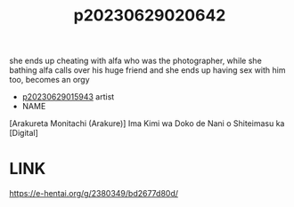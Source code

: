:PROPERTIES:
:ID:       937dd4a0-01ac-4971-972a-353788d16cd1
:END:
#+title: p20230629020642
#+filetags: :ntronary:
she ends up cheating with alfa who was the photographer, while she bathing alfa calls over his huge friend and she ends up having sex with him too, becomes an orgy
- [[id:08513ed1-1a08-4b9b-aba4-db561521a46d][p20230629015943]] artist
- NAME
[Arakureta Monitachi (Arakure)] Ima Kimi wa Doko de Nani o Shiteimasu ka [Digital]
* LINK
https://e-hentai.org/g/2380349/bd2677d80d/
